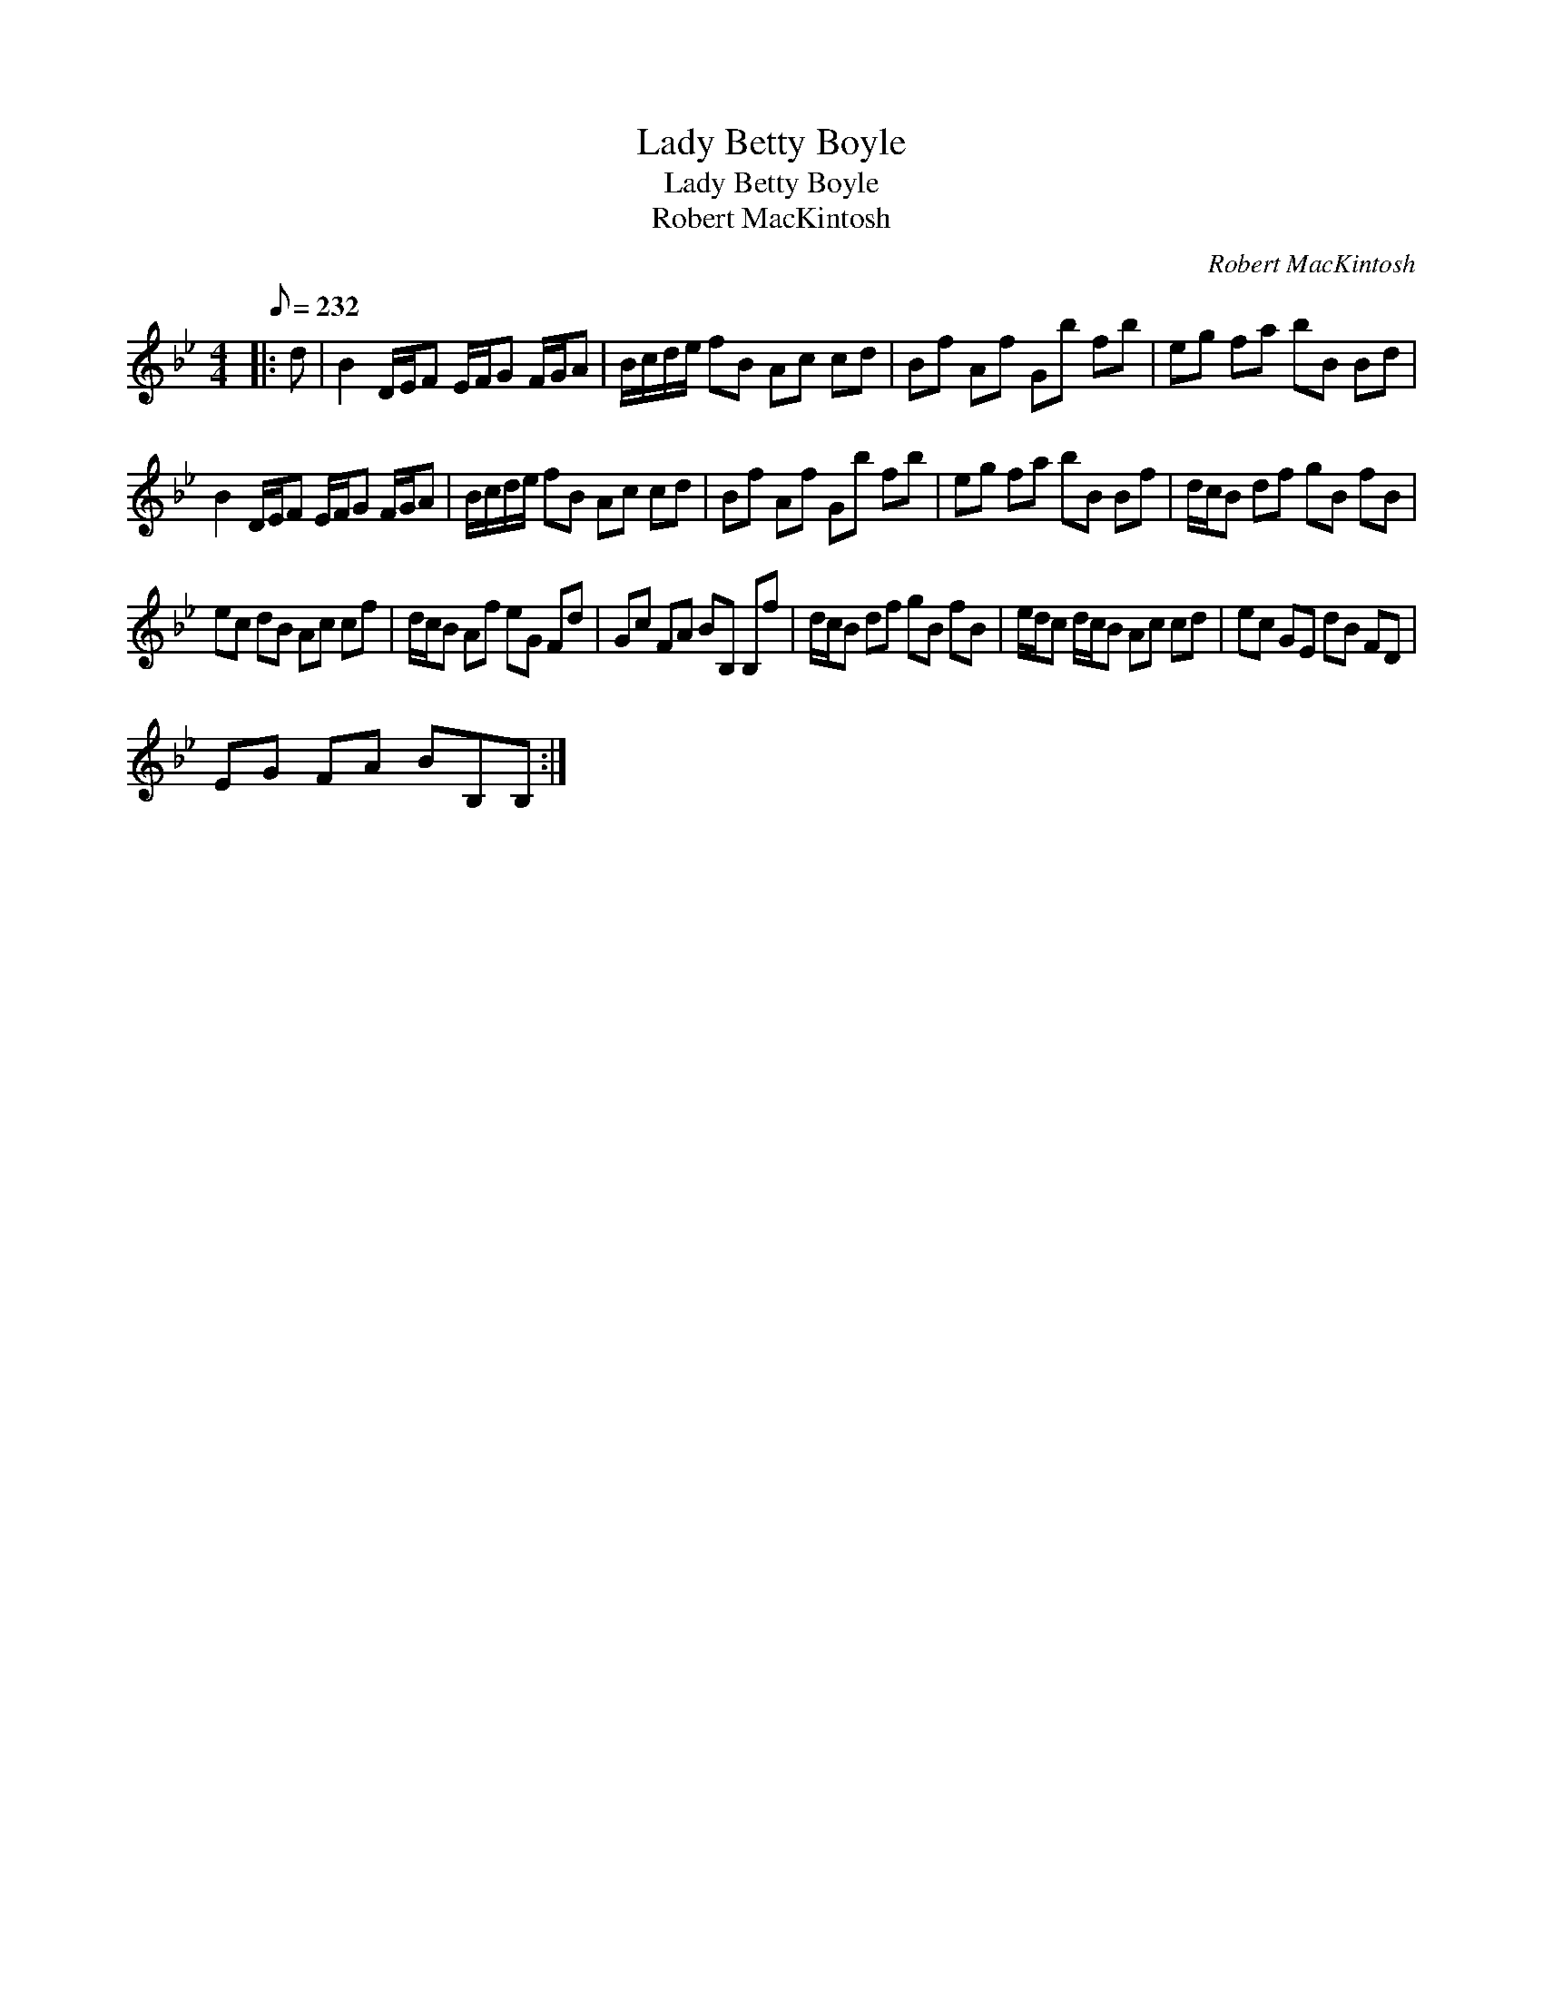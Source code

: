X:1
T:Lady Betty Boyle
T:Lady Betty Boyle
T:Robert MacKintosh
C:Robert MacKintosh
L:1/8
Q:1/8=232
M:4/4
K:Bb
V:1 treble 
V:1
|: d | B2 D/E/F E/F/G F/G/A | B/c/d/e/ fB Ac cd | Bf Af Gb fb | eg fa bB Bd | %5
 B2 D/E/F E/F/G F/G/A | B/c/d/e/ fB Ac cd | Bf Af Gb fb | eg fa bB Bf | d/c/B df gB fB | %10
 ec dB Ac cf | d/c/B Af eG Fd | Gc FA BB, B,f | d/c/B df gB fB | e/d/c d/c/B Ac cd | ec GE dB FD | %16
 EG FA BB,B, :| %17

